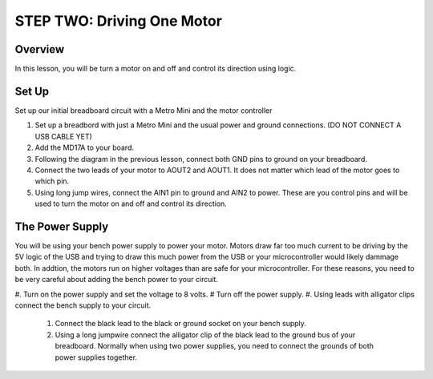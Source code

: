 STEP TWO: Driving One Motor
=============================

Overview
--------
In this lesson, you will be turn a motor on and off and control its direction using logic. 

Set Up
--------
Set up our initial breadboard circuit with a Metro Mini and the motor controller

#. Set up a breadbord with just a Metro Mini and the usual power and ground connections. (DO NOT CONNECT A USB CABLE YET)
#. Add the MD17A to your board.
#. Following the diagram in the previous lesson, connect both GND pins to ground on your breadboard.
#. Connect the two leads of your motor to AOUT2 and AOUT1. It does not matter which lead of the motor goes to which pin.
#. Using long jump wires, connect the AIN1 pin to ground and AIN2 to power. These are you control pins and will be used to turn the motor on and off and control its direction.

The Power Supply
----------------
You will be using your bench power supply to power your motor. Motors draw far too much current to be driving by the 5V logic of the USB and trying to draw this much power from the USB or your microcontroller would likely dammage both. In addtion, the motors run on higher voltages than are safe for your microcontroller. For these reasons, you need to be very careful about adding the bench power to your circuit. 

#. Turn on the power supply and set the voltage to 8 volts. 
# Turn off the power supply.
#. Using leads with alligator clips connect the bench supply to your circuit.

   #. Connect the black lead to the black or ground socket on your bench supply.
   #. Using a long jumpwire connect the alligator clip of the black lead to the ground bus of your breadboard. Normally when using two power supplies, you need to connect the grounds of both power supplies together.






